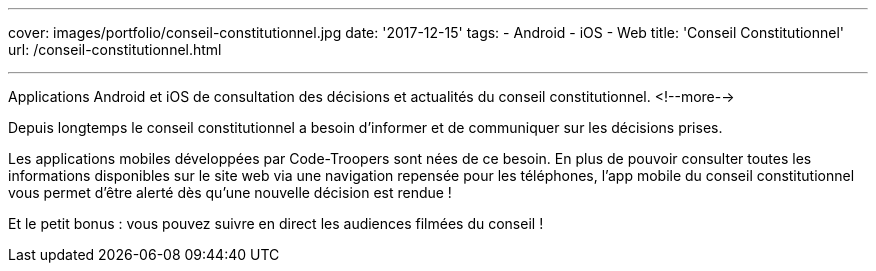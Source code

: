 ---
cover: images/portfolio/conseil-constitutionnel.jpg
date: '2017-12-15'
tags:
- Android
- iOS
- Web
title: 'Conseil Constitutionnel'
url: /conseil-constitutionnel.html

---

Applications Android et iOS de consultation des décisions et actualités du conseil constitutionnel.
<!--more-->

Depuis longtemps le conseil constitutionnel a besoin d'informer et de communiquer sur les décisions prises.

Les applications mobiles développées par Code-Troopers sont nées de ce besoin. En plus de pouvoir consulter toutes les informations disponibles sur le site web via une navigation repensée pour les téléphones, l'app mobile du conseil constitutionnel vous permet d'être alerté dès qu'une nouvelle décision est rendue !

Et le petit bonus : vous pouvez suivre en direct les audiences filmées du conseil !
